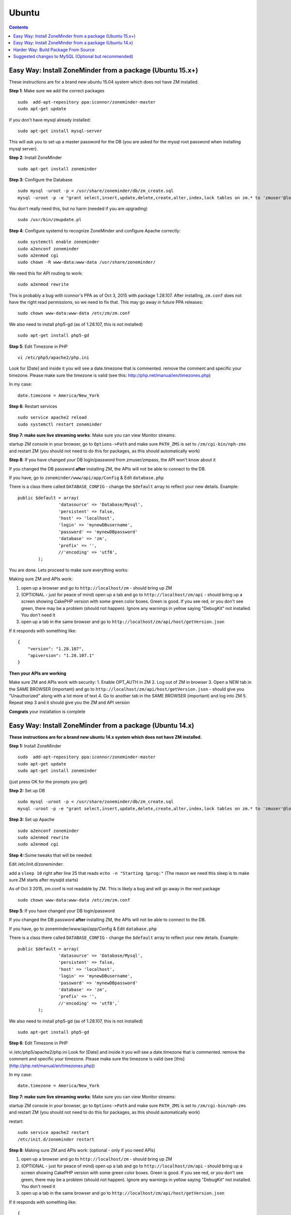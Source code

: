 Ubuntu
======

.. contents::

Easy Way: Install ZoneMinder from a package (Ubuntu 15.x+)
-----------------------------------------------------------
These instructions are for a brand new ubuntu 15.04 system which does not have ZM installed.

**Step 1**: Make sure we add the correct packages

::

	sudo  add-apt-repository ppa:iconnor/zoneminder-master
	sudo apt-get update

if you don't have mysql already installed:

::

	sudo apt-get install mysql-server 

This will ask you to set up a master password for the DB (you are asked for the mysql root password when installing mysql server).

**Step 2**: Install ZoneMinder

::

	sudo apt-get install zoneminder

**Step 3**: Configure the Database

::

	sudo mysql -uroot -p < /usr/share/zoneminder/db/zm_create.sql
	mysql -uroot -p -e "grant select,insert,update,delete,create,alter,index,lock tables on zm.* to 'zmuser'@localhost identified by 'zmpass';"

You don't really need this, but no harm (needed if you are upgrading)

::

	sudo /usr/bin/zmupdate.pl

**Step 4**: Configure systemd to recognize ZoneMinder and configure Apache correctly:

::

	sudo systemctl enable zoneminder
	sudo a2enconf zoneminder
	sudo a2enmod cgi
	sudo chown -R www-data:www-data /usr/share/zoneminder/


We need this for API routing to work:

::

	sudo a2enmod rewrite

This is probably a bug with iconnor's PPA as of Oct 3, 2015 with package 1.28.107. After installing, ``zm.conf`` does not have the right read permissions, so we need to fix that. This may go away in future PPA releases:

::

	sudo chown www-data:www-data /etc/zm/zm.conf 

We also need to install php5-gd (as of 1.28.107, this is not installed)

::

	sudo apt-get install php5-gd

**Step 5**: Edit Timezone in PHP

::

	vi /etc/php5/apache2/php.ini

Look for [Date] and inside it you will see a date.timezone
that is commented. remove the comment and specific your timezone.
Please make sure the timezone is valid (see this: http://php.net/manual/en/timezones.php)

In my case:

::

	date.timezone = America/New_York

**Step 6**: Restart services

::

	sudo service apache2 reload
	sudo systemctl restart zoneminder


**Step 7: make sure live streaming works**: Make sure you can view Monitor streams:

startup ZM console in your browser, go to ``Options->Path`` and make sure ``PATH_ZMS`` is set to ``/zm/cgi-bin/nph-zms`` and restart ZM (you should not need to do this for packages, as this should automatically work)


**Step 8**: If you have changed your DB login/password from zmuser/zmpass, the API won't know about it

If you changed the  DB password **after** installing ZM, the APIs will not be able to connect to the DB.

If you have, go to ``zoneminder/www/api/app/Config`` & Edit ``database.php``

There is a class there called ``DATABASE_CONFIG`` - change the ``$default`` array to reflect your new details. Example:

::

	public $default = array(
			'datasource' => 'Database/Mysql',
			'persistent' => false,
			'host' => 'localhost',
			'login' => 'mynewDBusername',
			'password' => 'mynewDBpassword'
			'database' => 'zm',
			'prefix' => '',
			//'encoding' => 'utf8',
		);


You are done. Lets proceed to make sure everything works:

Making sure ZM and APIs work:

1. open up a browser and go to ``http://localhost/zm`` - should bring up ZM
2. (OPTIONAL - just for peace of mind) open up a tab and go to ``http://localhost/zm/api`` - should bring up a screen showing CakePHP version with some green color boxes. Green is good. If you see red, or you don't see green, there may be a problem (should not happen). Ignore any warnings in yellow saying "DebugKit" not installed. You don't need it
3. open up a tab in the same browser and go to ``http://localhost/zm/api/host/getVersion.json``

If it responds with something like:

::

	{
	    "version": "1.28.107",
	    "apiversion": "1.28.107.1"
	}


**Then your APIs are working**

Make sure ZM and APIs work with security:
1. Enable OPT_AUTH in ZM
2. Log out of ZM in browser
3. Open a NEW tab in the SAME BROWSER (important) and go to ``http://localhost/zm/api/host/getVersion.json`` - should give you "Unauthorized" along with a lot more of text
4. Go to another tab in the SAME BROWSER (important) and log into ZM
5. Repeat step 3 and it should give you the ZM and API version

**Congrats** your installation is complete


Easy Way: Install ZoneMinder from a package (Ubuntu 14.x)
-----------------------------------------------------------
**These instructions are for a brand new ubuntu 14.x system which does not have ZM installed.**

**Step 1:** Install ZoneMinder

::

	sudo  add-apt-repository ppa:iconnor/zoneminder-master
	sudo apt-get update
	sudo apt-get install zoneminder

(just press OK for the prompts you get)

**Step 2:** Set up DB

::

	sudo mysql -uroot -p < /usr/share/zoneminder/db/zm_create.sql
	mysql -uroot -p -e "grant select,insert,update,delete,create,alter,index,lock tables on zm.* to 'zmuser'@localhost identified by 'zmpass';"

**Step 3:** Set up Apache 

::

	sudo a2enconf zoneminder
	sudo a2enmod rewrite
	sudo a2enmod cgi

**Step 4:**:Some tweaks that will be needed:

Edit /etc/init.d/zoneminder:

add a ``sleep 10`` right after line 25 that reads ``echo -n "Starting $prog:"``
(The reason we need this sleep is to make sure ZM starts after mysqld starts)

As of Oct 3 2015, zm.conf is not readable by ZM. This is likely a bug and will go away in the next package

::

	sudo chown www-data:www-data /etc/zm/zm.conf



**Step 5**: If you have changed your DB login/password

If you changed the  DB password **after** installing ZM, the APIs will not be able to connect to the DB.

If you have, go to zoneminder/www/api/app/Config & Edit ``database.php``

There is a class there called ``DATABASE_CONFIG`` - change the ``$default`` array to reflect your new details. Example:

::

	public $default = array(
			'datasource' => 'Database/Mysql',
			'persistent' => false,
			'host' => 'localhost',
			'login' => 'mynewDBusername',
			'password' => 'mynewDBpassword'
			'database' => 'zm',
			'prefix' => '',
			//'encoding' => 'utf8',`
		);

We also need to install php5-gd (as of 1.28.107, this is not installed)

::

	sudo apt-get install php5-gd


**Step 6**: Edit Timezone in PHP

vi /etc/php5/apache2/php.ini
Look for [Date] and inside it you will see a date.timezone
that is commented. remove the comment and specific your timezone.
Please make sure the timezone is valid (see [this](http://php.net/manual/en/timezones.php))

In my case:

::

	date.timezone = America/New_York


**Step 7: make sure live streaming works**: Make sure you can view Monitor streams:

startup ZM console in your browser, go to ``Options->Path`` and make sure ``PATH_ZMS`` is set to ``/zm/cgi-bin/nph-zms`` and restart ZM (you should not need to do this for packages, as this should automatically work)



restart:

::

	sudo service apache2 restart
	/etc/init.d/zoneminder restart

**Step 8**: Making sure ZM and APIs work: (optional - only if you need APIs)

1. open up a browser and go to ``http://localhost/zm`` - should bring up ZM
2. (OPTIONAL - just for peace of mind) open up a tab and go to ``http://localhost/zm/api`` - should bring up a screen showing CakePHP version with some green color boxes. Green is good. If you see red, or you don't see green, there may be a problem (should not happen). Ignore any warnings in yellow saying "DebugKit" not installed. You don't need it
3. open up a tab in the same browser and go to ``http://localhost/zm/api/host/getVersion.json``

If it responds with something like:

::

	{
	    "version": "1.28.107",
	    "apiversion": "1.28.107.1"
	}

Then your APIs are working

Make sure you can view Monitor View:
1. Open up ZM, configure your monitors and verify you can view Monitor feeds. 
2. If not, open up ZM console in your browser, go to ``Options->Path`` and make sure ``PATH_ZMS`` is set to ``/zm/cgi-bin/nph-zms`` and restart ZM (you should not need to do this for packages, as this should automatically work)

Make sure ZM and APIs work with security:
1. Enable OPT_AUTH in ZM
2. Log out of ZM in browser
3. Open a NEW tab in the SAME BROWSER (important) and go to ``http://localhost/zm/api/host/getVersion.json`` - should give you "Unauthorized" along with a lot more of text
4. Go to another tab in the SAME BROWSER (important) and log into ZM
5. Repeat step 3 and it should give you the ZM and API version

**Congrats**  Your installation is complete




Harder Way: Build Package From Source
-------------------------------------------
(These instructions assume installation from source on a ubuntu 15.x+ system)

**Step 1:** First make sure you have the needed tools

::

	sudo apt-get update
	sudo apt-get install cmake git

**Step 2:** Next up make sure you have all the dependencies

::

	sudo apt-get install apache2 mysql-server php5 php5-mysql build-essential libmysqlclient-dev libssl-dev libbz2-dev libpcre3-dev libdbi-perl libarchive-zip-perl libdate-manip-perl libdevice-serialport-perl libmime-perl libpcre3 libwww-perl libdbd-mysql-perl libsys-mmap-perl yasm automake autoconf libjpeg8-dev libjpeg8 apache2 libapache2-mod-php5 php5-cli libphp-serialization-perl libgnutls-dev libjpeg8-dev libavcodec-dev libavformat-dev libswscale-dev libavutil-dev libv4l-dev libtool ffmpeg libnetpbm10-dev libavdevice-dev libmime-lite-perl dh-autoreconf dpatch policykit-1 libpolkit-gobject-1-dev  libextutils-pkgconfig-perl libcurl3 libvlc-dev libcurl4-openssl-dev  curl php5-gd

(you are asked for the mysql root password when installing mysql server - put in a password that you'd like). 

**Step 3:** Download ZoneMinder source code and compile+install:

::

	git clone https://github.com/ZoneMinder/ZoneMinder.git
	cd ZoneMinder/
	git submodule init
	git submodule update
	cmake .
	make
	sudo make install

**Step 4:** Now make sure your symlinks to events and images are set correctly:

::

	sudo ./zmlinkcontent.sh

**Step 5:** Now lets make sure ZM has DB permissions to write to the DB:

::

	mysql -uroot -p -e "grant select,insert,update,delete,create,alter,index,lock tables on zm.* to 'zmuser'@localhost identified by 'zmpass';"

**Step 6:** Now lets create the DB & its tables that ZM needs

::

	mysql -uroot -p <db/zm_create.sql 


**Step 7:** Now we need to make sure Ubuntu 15 is able to start/stop zoneminder via systemd:

::

	sudo cp distros/ubuntu1504_cmake/zoneminder.service /lib/systemd/system

edit **/lib/systemd/system/zoneminder.service** file
* rename **/usr/bin/zmpkg** to **/usr/local/bin/zmpkg** everywhere 

(The step above is needed because when you compile from source, it installs to /usr/local/instead of /usr/)

**Step 8:** Now lets make sure systemd recognizes this file

::

	sudo systemctl daemon-reload
	sudo systemctl enable zoneminder.service

**Step 9:** Now lets work on Zoneminder's apache configuration:

::

	sudo cp distros/ubuntu1504_cmake/conf/apache2/zoneminder.conf /etc/apache2/conf-available/
	sudo a2enconf zoneminder
	sudo a2enmod cgi
	sudo a2enmod rewrite 
	sudo service apache2 reload


**Step 10:** Edit /etc/apache2/conf-available/zoneminder.conf and change **all** occurrences of:

* **/usr/lib/zoneminder/cgi-bin** to **/usr/local/libexec/zoneminder/cgi-bin**
* **/usr/share/zoneminder** to **/usr/local/share/zoneminder**

After editing your /etc/apache2/conf-available/zoneminder.conf should look like:

::

	ScriptAlias /zm/cgi-bin "/usr/local/libexec/zoneminder/cgi-bin"
	<Directory "/usr/local/libexec/zoneminder/cgi-bin">
	    Options +ExecCGI -MultiViews +SymLinksIfOwnerMatch
	    AllowOverride All
	    Require all granted
	</Directory>

	Alias /zm /usr/local/share/zoneminder/www
	<Directory /usr/local/share/zoneminder/www>
	  php_flag register_globals off
	  Options Indexes FollowSymLinks
	  <IfModule mod_dir.c>
	    DirectoryIndex index.php
	  </IfModule>
	</Directory>

	<Directory /usr/local/share/zoneminder/www/api>
	    AllowOverride All
	</Directory>

**Step 11:** Now lets make sure ZM can read/write to the zoneminder directory:

::

	sudo chown -R www-data:www-data /usr/local/share/zoneminder/


**Step 12:** Make sure you can view Monitor View

1. Open up ZM, configure your monitors and verify you can view Monitor feeds
2. If not, open up ZM console in your browser, go to ``Options->Path`` and make sure ``PATH_ZMS`` is set to ``/zm/cgi-bin/nph-zms`` and restart ZM

**Step 13**: Edit Timezone in PHP

vi /etc/php5/apache2/php.ini
Look for [Date] and inside it you will see a date.timezone
that is commented. remove the comment and specific your timezone.
Please make sure the timezone is valid (see http://php.net/manual/en/timezones.php)

In my case:

::

	date.timezone = America/New_York

**Step 14:** Finally, lets make a config change to apache (needed for htaccess overrides to work for APIs)
Edit  /etc/apache2/apache2.conf and add this:

::

	<Directory /usr/local/share>
		AllowOverride All
		Require all granted
	</Directory>

Restart apache

::

	sudo service apache2 reload

You are done. Lets proceed to make sure everything works:

Making sure ZM and APIs work:

1. open up a browser and go to ``http://localhost/zm`` - should bring up ZM
2. (OPTIONAL - just for peace of mind) open up a tab and go to ``http://localhost/zm/api`` - should bring up a screen showing CakePHP version with some green color boxes. Green is good. If you see red, or you don't see green, there may be a problem (should not happen). Ignore any warnings in yellow saying "DebugKit" not installed. You don't need it
3. open up a tab in the same browser and go to ``http://localhost/zm/api/host/getVersion.json``

If it responds with something like:

::

	{
	    "version": "1.28.107",
	    "apiversion": "1.28.107.1"
	}

Then your APIs are working

Make sure ZM and APIs work with security:
1. Enable OPT_AUTH in ZM
2. Log out of ZM in browser
3. Open a NEW tab in the SAME BROWSER (important) and go to ``http://localhost/zm/api/host/getVersion.json`` - should give you "Unauthorized" along with a lot more of text
4. Go to another tab in the SAME BROWSER (important) and log into ZM
5. Repeat step 3 and it should give you the ZM and API version

**Congrats** your installation is complete
 
Suggested changes to MySQL (Optional but recommended)
------------------------------------------------------
For most of you Zoneminder will run just fine with the default MySQL settings. There are a couple of settings that may, in time, provide beneficial especially if you have a number of cameras and many events with a lot of files. One setting we recommend is the "innodb_file_per_table" This will be a default setting in MySQL 5.6 but should be added in MySQL 5.5 which comes with Ubuntu 14.04. A description can be found here: http://dev.mysql.com/doc/refman/5.5/en/innodb-multiple-tablespaces.html

To add "innodb_file_per_table" edit the my.cnf file:

``vi /etc/mysql/my.cnf``
Under [mysqld] add
``innodb_file_per_table``

Save and exit.

Restart MySQL
``service mysql restart``


